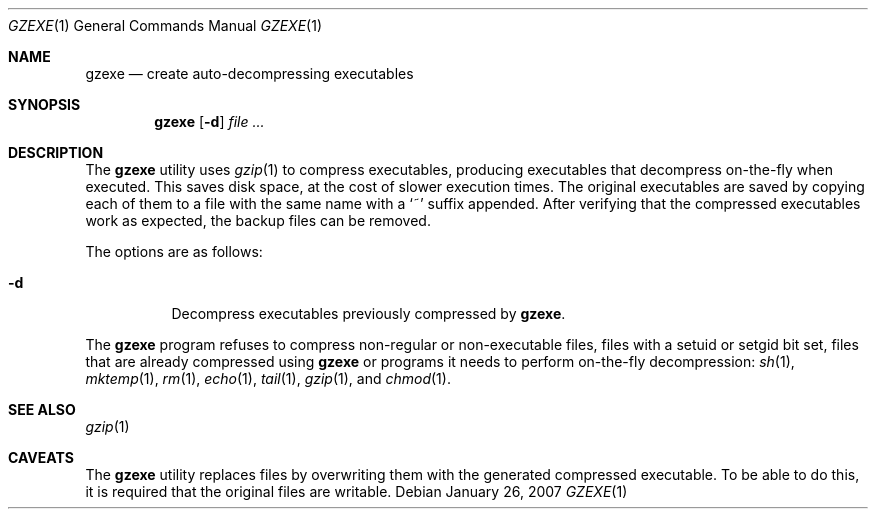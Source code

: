 .\"	$NetBSD: gzexe.1,v 1.3 2003/12/28 12:49:41 wiz Exp $
.\"	$OpenBSD: gzexe.1,v 1.1 2003/07/31 07:32:47 otto Exp $
.\"
.\" Copyright (c) 2003 Otto Moerbeek <otto@drijf.net>
.\"
.\" Permission to use, copy, modify, and distribute this software for any
.\" purpose with or without fee is hereby granted, provided that the above
.\" copyright notice and this permission notice appear in all copies.
.\"
.\" THE SOFTWARE IS PROVIDED "AS IS" AND THE AUTHOR DISCLAIMS ALL WARRANTIES
.\" WITH REGARD TO THIS SOFTWARE INCLUDING ALL IMPLIED WARRANTIES OF
.\" MERCHANTABILITY AND FITNESS. IN NO EVENT SHALL THE AUTHOR BE LIABLE FOR
.\" ANY SPECIAL, DIRECT, INDIRECT, OR CONSEQUENTIAL DAMAGES OR ANY DAMAGES
.\" WHATSOEVER RESULTING FROM LOSS OF USE, DATA OR PROFITS, WHETHER IN AN
.\" ACTION OF CONTRACT, NEGLIGENCE OR OTHER TORTIOUS ACTION, ARISING OUT OF
.\" OR IN CONNECTION WITH THE USE OR PERFORMANCE OF THIS SOFTWARE.
.\"
.\" $FreeBSD$
.Dd January 26, 2007
.Dt GZEXE 1
.Os
.Sh NAME
.Nm gzexe
.Nd create auto-decompressing executables
.Sh SYNOPSIS
.Nm gzexe
.Op Fl d
.Ar
.Sh DESCRIPTION
The
.Nm
utility uses
.Xr gzip 1
to compress executables, producing executables that decompress on-the-fly
when executed.
This saves disk space, at the cost of slower execution times.
The original executables are saved by copying each of them to a file with
the same name with a
.Sq ~
suffix appended.
After verifying that the compressed executables work as expected, the backup
files can be removed.
.Pp
The options are as follows:
.Bl -tag -width Ds
.It Fl d
Decompress executables previously compressed by
.Nm .
.El
.Pp
The
.Nm
program refuses to compress non-regular or non-executable files,
files with a setuid or setgid bit set, files that are already
compressed using
.Nm
or programs it needs to perform on-the-fly decompression:
.Xr sh 1 ,
.Xr mktemp 1 ,
.Xr rm 1 ,
.Xr echo 1 ,
.Xr tail 1 ,
.Xr gzip 1 ,
and
.Xr chmod 1 .
.Sh SEE ALSO
.Xr gzip 1
.Sh CAVEATS
The
.Nm
utility replaces files by overwriting them with the generated
compressed executable.
To be able to do this, it is required that the original files are writable.
